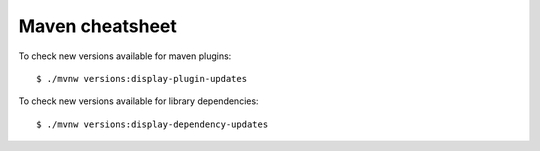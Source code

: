 ================
Maven cheatsheet
================

To check new versions available for maven plugins::

    $ ./mvnw versions:display-plugin-updates


To check new versions available for library dependencies::

    $ ./mvnw versions:display-dependency-updates

